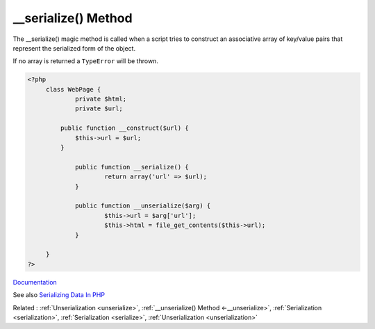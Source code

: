 .. _-__serialize:
.. meta::
	:description:
		__serialize() Method: The __serialize() magic method is called when a script tries to construct an associative array of key/value pairs that represent the serialized form of the object.
	:twitter:card: summary_large_image
	:twitter:site: @exakat
	:twitter:title: __serialize() Method
	:twitter:description: __serialize() Method: The __serialize() magic method is called when a script tries to construct an associative array of key/value pairs that represent the serialized form of the object
	:twitter:creator: @exakat
	:twitter:image:src: https://php-dictionary.readthedocs.io/en/latest/_static/logo.png
	:og:image: https://php-dictionary.readthedocs.io/en/latest/_static/logo.png
	:og:title: __serialize() Method
	:og:type: article
	:og:description: The __serialize() magic method is called when a script tries to construct an associative array of key/value pairs that represent the serialized form of the object
	:og:url: https://php-dictionary.readthedocs.io/en/latest/dictionary/-__serialize.ini.html
	:og:locale: en
.. raw:: html

	<script type="application/ld+json">{"@context":"https:\/\/schema.org","@graph":[{"@type":"WebPage","@id":"https:\/\/php-dictionary.readthedocs.io\/en\/latest\/tips\/debug_zval_dump.html","url":"https:\/\/php-dictionary.readthedocs.io\/en\/latest\/tips\/debug_zval_dump.html","name":"__serialize() Method","isPartOf":{"@id":"https:\/\/www.exakat.io\/"},"datePublished":"Wed, 05 Mar 2025 15:10:46 +0000","dateModified":"Wed, 05 Mar 2025 15:10:46 +0000","description":"The __serialize() magic method is called when a script tries to construct an associative array of key\/value pairs that represent the serialized form of the object","inLanguage":"en-US","potentialAction":[{"@type":"ReadAction","target":["https:\/\/php-dictionary.readthedocs.io\/en\/latest\/dictionary\/__serialize() Method.html"]}]},{"@type":"WebSite","@id":"https:\/\/www.exakat.io\/","url":"https:\/\/www.exakat.io\/","name":"Exakat","description":"Smart PHP static analysis","inLanguage":"en-US"}]}</script>


__serialize() Method
--------------------

The __serialize() magic method is called when a script tries to construct an associative array of key/value pairs that represent the serialized form of the object. 

If no array is returned a ``TypeError`` will be thrown. 


.. code-block:: php
   
   <?php
   	class WebPage {
   		private $html;
   		private $url;
   		
   	    public function __construct($url) {
   	        $this->url = $url;
   	    }
   
   		public function __serialize() {
   			return array('url' => $url);
   		}
   
   		public function __unserialize($arg) {
   			$this->url = $arg['url'];
   			$this->html = file_get_contents($this->url);
   		}
   
   	}
   ?>


`Documentation <https://www.php.net/manual/en/language.oop5.magic.php#language.oop5.magic.serialize>`__

See also `Serializing Data In PHP <https://www.phparch.com/2023/02/serializing-data-in-php/>`_

Related : :ref:`Unserialization <unserialize>`, :ref:`__unserialize() Method <-__unserialize>`, :ref:`Serialization <serialization>`, :ref:`Serialization <serialize>`, :ref:`Unserialization <unserialization>`
